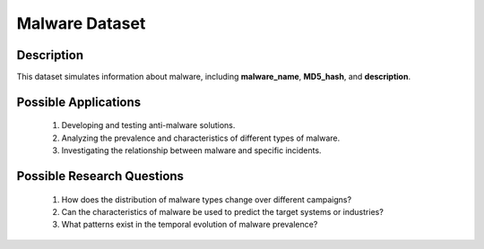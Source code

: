 =================
Malware Dataset
=================

Description
^^^^^^^^^^^^^

This dataset simulates information about malware, including **malware_name**, **MD5_hash**, and **description**.

Possible Applications
^^^^^^^^^^^^^^^^^^^^^^

    1.	Developing and testing anti-malware solutions.

    2.	Analyzing the prevalence and characteristics of different types of malware.

    3.	Investigating the relationship between malware and specific incidents.

Possible Research Questions
^^^^^^^^^^^^^^^^^^^^^^^^^^^^^

    1.	How does the distribution of malware types change over different campaigns?

    2.	Can the characteristics of malware be used to predict the target systems or industries?
    
    3.	What patterns exist in the temporal evolution of malware prevalence?
